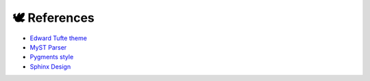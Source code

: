 🕊️ References
=============

* `Edward Tufte theme <https://sphinx-book-theme.readthedocs.io/en/stable/>`_
* `MyST Parser <https://myst-parser.readthedocs.io/en/latest/index.html>`_
* `Pygments style <https://pygments.org/docs/styles/>`_
* `Sphinx Design <https://sphinx-design.readthedocs.io/en/sbt-theme/get_started.html#>`_

